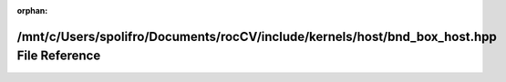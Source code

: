 .. meta::c54e4f67098be99dfcb13f3a79bb5928d788e564a783f38f07f0d5ee57b6e7e8c3629fae951aa1d25a1471c33a4dac3298032af52f87ecef2b4e3b117a71782e

:orphan:

.. title:: rocCV: /mnt/c/Users/spolifro/Documents/rocCV/include/kernels/host/bnd_box_host.hpp File Reference

/mnt/c/Users/spolifro/Documents/rocCV/include/kernels/host/bnd\_box\_host.hpp File Reference
============================================================================================

.. container:: doxygen-content

   
   .. raw:: html
     :file: bnd__box__host_8hpp.html
